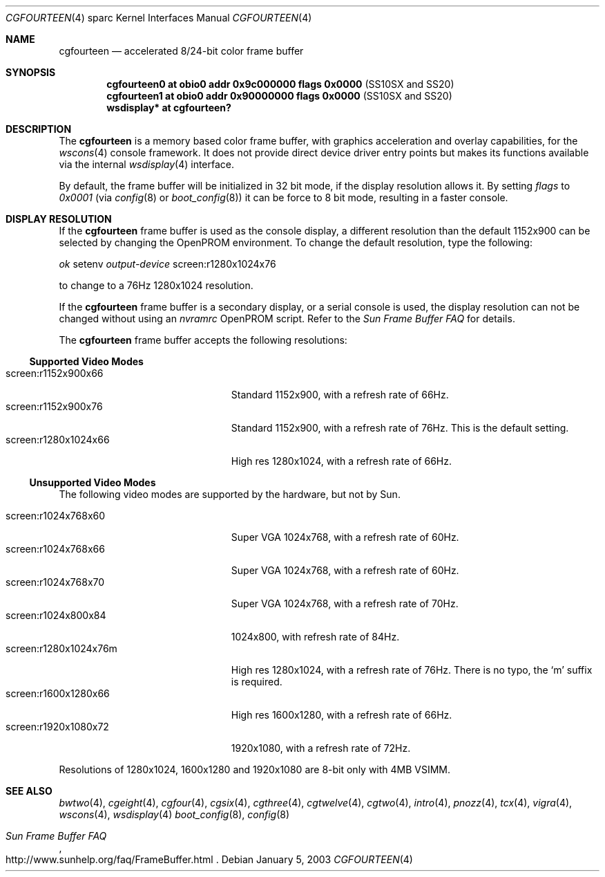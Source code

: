 .\"	$OpenBSD: cgfourteen.4,v 1.16 2002/10/01 21:02:18 miod Exp $
.\"	$NetBSD: cgfourteen.4,v 1.3 1998/06/11 08:32:20 fair Exp $
.\"
.\" Copyright (c) 1996 The President and Fellows of Harvard College.
.\" All rights reserved.
.\" Copyright (c) 1996 The NetBSD Foundation, Inc. All rights reserved.
.\"
.\" This code is derived from software contributed to The NetBSD Foundation
.\" by Paul Kranenburg.
.\"
.\" Redistribution and use in source and binary forms, with or without
.\" modification, are permitted provided that the following conditions
.\" are met:
.\" 1. Redistributions of source code must retain the above copyright
.\"    notice, this list of conditions and the following disclaimer.
.\" 2. Redistributions in binary form must reproduce the above copyright
.\"    notice, this list of conditions and the following disclaimer in the
.\"    documentation and/or other materials provided with the distribution.
.\" 3. All advertising materials mentioning features or use of this software
.\"    must display the following acknowledgement:
.\"        This product includes software developed by the Harvard
.\"        University and its contributors.
.\"        This product includes software developed by the NetBSD
.\"        Foundation, Inc. and its contributors.
.\" 4. Neither the name of The NetBSD Foundation nor the names of its
.\"    contributors may be used to endorse or promote products derived
.\"    from this software without specific prior written permission.
.\"
.\" THIS SOFTWARE IS PROVIDED BY THE NETBSD FOUNDATION, INC. AND CONTRIBUTORS
.\" ``AS IS'' AND ANY EXPRESS OR IMPLIED WARRANTIES, INCLUDING, BUT NOT LIMITED
.\" TO, THE IMPLIED WARRANTIES OF MERCHANTABILITY AND FITNESS FOR A PARTICULAR
.\" PURPOSE ARE DISCLAIMED.  IN NO EVENT SHALL THE FOUNDATION OR CONTRIBUTORS
.\" BE LIABLE FOR ANY DIRECT, INDIRECT, INCIDENTAL, SPECIAL, EXEMPLARY, OR
.\" CONSEQUENTIAL DAMAGES (INCLUDING, BUT NOT LIMITED TO, PROCUREMENT OF
.\" SUBSTITUTE GOODS OR SERVICES; LOSS OF USE, DATA, OR PROFITS; OR BUSINESS
.\" INTERRUPTION) HOWEVER CAUSED AND ON ANY THEORY OF LIABILITY, WHETHER IN
.\" CONTRACT, STRICT LIABILITY, OR TORT (INCLUDING NEGLIGENCE OR OTHERWISE)
.\" ARISING IN ANY WAY OUT OF THE USE OF THIS SOFTWARE, EVEN IF ADVISED OF THE
.\" POSSIBILITY OF SUCH DAMAGE.
.\"
.\" Based on tcx.4,
.\"	NetBSD: tcx.4,v 1.2 1996/06/21 22:35:06 pk Exp
.\"
.Dd January 5, 2003
.Dt CGFOURTEEN 4 sparc
.Os
.Sh NAME
.Nm cgfourteen
.Nd accelerated 8/24-bit color frame buffer
.Sh SYNOPSIS
.Cd "cgfourteen0 at obio0 addr 0x9c000000 flags 0x0000" Pq "SS10SX and SS20"
.Cd "cgfourteen1 at obio0 addr 0x90000000 flags 0x0000" Pq "SS10SX and SS20"
.Cd "wsdisplay* at cgfourteen?"
.Sh DESCRIPTION
The
.Nm
is a memory based color frame buffer, with graphics acceleration and
overlay capabilities, for the
.Xr wscons 4
console framework.
It does not provide direct device driver entry points
but makes its functions available via the internal
.Xr wsdisplay 4
interface.
.Pp
By default, the frame buffer will be initialized in 32 bit mode, if the
display resolution allows it.
By setting
.Ar flags
to
.Ar 0x0001
(via
.Xr config 8
or
.Xr boot_config 8 )
it can be force to 8 bit mode, resulting in a faster console.
.Sh DISPLAY RESOLUTION
If the
.Nm
frame buffer is used as the console display, a different resolution than the
default 1152x900 can be selected by changing the OpenPROM environment.
To change the default resolution, type the following:
.Pp
.Em \   ok
setenv
.Ev Em output-device
screen:r1280x1024x76
.Pp
to change to a 76Hz 1280x1024 resolution.
.Pp
If the
.Nm
frame buffer is a secondary display, or a serial console is used, the
display resolution can not be changed without using an
.Ev Em nvramrc
OpenPROM script.
Refer to the
.Em Sun Frame Buffer FAQ
for details.
.Pp
The
.Nm
frame buffer accepts the following resolutions:
.Ss Supported Video Modes
.Pp
.Bl -tag -width screen:r1280x1024x76m -compact
.It screen:r1152x900x66
Standard 1152x900, with a refresh rate of 66Hz.
.It screen:r1152x900x76
Standard 1152x900, with a refresh rate of 76Hz.
This is the default setting.
.It screen:r1280x1024x66
High res 1280x1024, with a refresh rate of 66Hz.
.El
.Pp
.Ss Unsupported Video Modes
The following video modes are supported by the hardware, but not by
.Tn Sun .
.Pp
.Bl -tag -width screen:r1280x1024x76m -compact
.It screen:r1024x768x60
Super VGA 1024x768, with a refresh rate of 60Hz.
.It screen:r1024x768x66
Super VGA 1024x768, with a refresh rate of 60Hz.
.It screen:r1024x768x70
Super VGA 1024x768, with a refresh rate of 70Hz.
.It screen:r1024x800x84
1024x800, with refresh rate of 84Hz.
.It screen:r1280x1024x76m
High res 1280x1024, with a refresh rate of 76Hz.
There is no typo, the
.Sq m
suffix is required.
.It screen:r1600x1280x66
High res 1600x1280, with a refresh rate of 66Hz.
.It screen:r1920x1080x72
1920x1080, with a refresh rate of 72Hz.
.El
.Pp
Resolutions of 1280x1024, 1600x1280 and 1920x1080 are 8-bit only
with 4MB VSIMM.
.Sh SEE ALSO
.Xr bwtwo 4 ,
.Xr cgeight 4 ,
.Xr cgfour 4 ,
.Xr cgsix 4 ,
.Xr cgthree 4 ,
.Xr cgtwelve 4 ,
.Xr cgtwo 4 ,
.Xr intro 4 ,
.Xr pnozz 4 ,
.Xr tcx 4 ,
.Xr vigra 4 ,
.Xr wscons 4 ,
.Xr wsdisplay 4
.Xr boot_config 8 ,
.Xr config 8
.Rs
.%T Sun Frame Buffer FAQ
.%O http://www.sunhelp.org/faq/FrameBuffer.html
.Re
